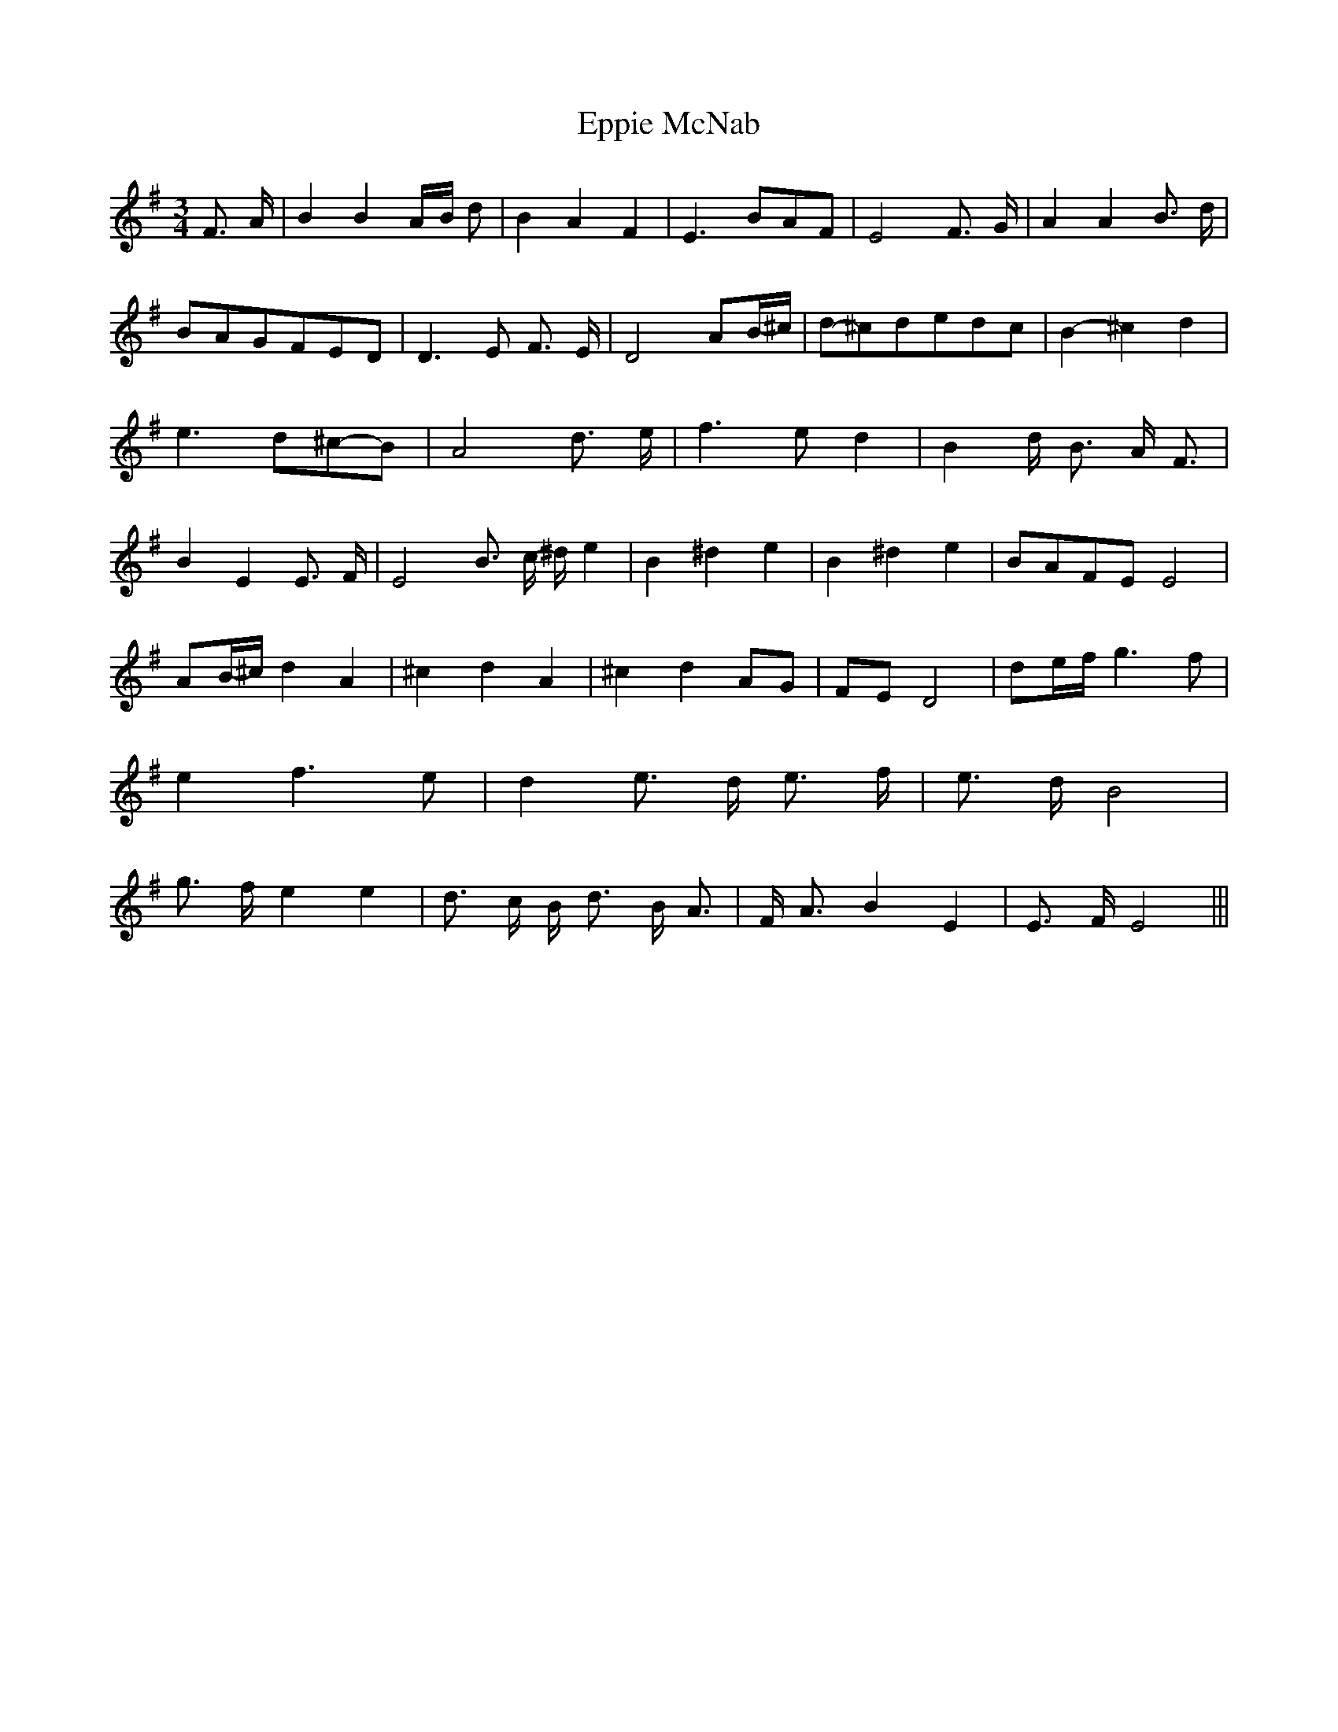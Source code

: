 % Generated more or less automatically by swtoabc by Erich Rickheit KSC
X:1
T:Eppie McNab
M:3/4
L:1/8
K:G
 F3/2- A/2| B2 B2A/2-B/2 d| B2 A2 F2| E3 BA-F| E4 F3/2- G/2| A2 A2 B3/2- d/2|\
B-AG-FE-D| D3- E F3/2 E/2| D4 A-B/2-^c/2|d-^cd-ed-c| B2- ^c2 d2| e3 d^c-B|\
 A4 d3/2- e/2| f3 e d2| B2 d/2- B3/2 A/2- F3/2| B2- E2 E3/2- F/2| E4 B3/2- c/2- ^d/2 e2|\
 B2 ^d2 e2| B2 ^d2 e2|B-AF-E E4| A-B/2-^c/2 d2 A2| ^c2 d2 A2| ^c2 d2A-G|\
F-E D4| d-e/2-f/2 g3 f| e2 f3 e| d2 e3/2- d/2 e3/2- f/2| e3/2- d/2 B4|\
 g3/2- f/2 e2 e2| d3/2- c/2 B/2- d3/2 B/2- A3/2| F/2- A3/2 B2- E2|\
 E3/2- F/2 E4|||

